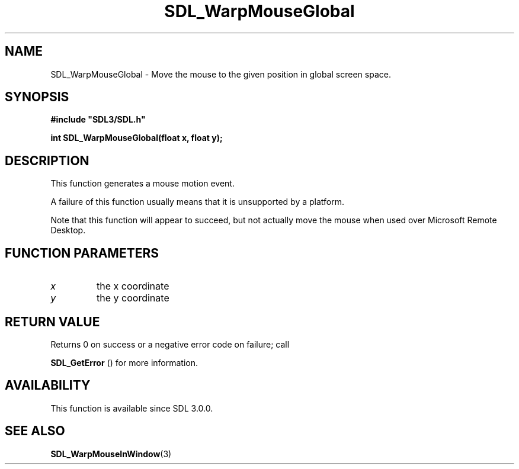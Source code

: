 .\" This manpage content is licensed under Creative Commons
.\"  Attribution 4.0 International (CC BY 4.0)
.\"   https://creativecommons.org/licenses/by/4.0/
.\" This manpage was generated from SDL's wiki page for SDL_WarpMouseGlobal:
.\"   https://wiki.libsdl.org/SDL_WarpMouseGlobal
.\" Generated with SDL/build-scripts/wikiheaders.pl
.\"  revision 60dcaff7eb25a01c9c87a5fed335b29a5625b95b
.\" Please report issues in this manpage's content at:
.\"   https://github.com/libsdl-org/sdlwiki/issues/new
.\" Please report issues in the generation of this manpage from the wiki at:
.\"   https://github.com/libsdl-org/SDL/issues/new?title=Misgenerated%20manpage%20for%20SDL_WarpMouseGlobal
.\" SDL can be found at https://libsdl.org/
.de URL
\$2 \(laURL: \$1 \(ra\$3
..
.if \n[.g] .mso www.tmac
.TH SDL_WarpMouseGlobal 3 "SDL 3.0.0" "SDL" "SDL3 FUNCTIONS"
.SH NAME
SDL_WarpMouseGlobal \- Move the mouse to the given position in global screen space\[char46]
.SH SYNOPSIS
.nf
.B #include \(dqSDL3/SDL.h\(dq
.PP
.BI "int SDL_WarpMouseGlobal(float x, float y);
.fi
.SH DESCRIPTION
This function generates a mouse motion event\[char46]

A failure of this function usually means that it is unsupported by a
platform\[char46]

Note that this function will appear to succeed, but not actually move the
mouse when used over Microsoft Remote Desktop\[char46]

.SH FUNCTION PARAMETERS
.TP
.I x
the x coordinate
.TP
.I y
the y coordinate
.SH RETURN VALUE
Returns 0 on success or a negative error code on failure; call

.BR SDL_GetError
() for more information\[char46]

.SH AVAILABILITY
This function is available since SDL 3\[char46]0\[char46]0\[char46]

.SH SEE ALSO
.BR SDL_WarpMouseInWindow (3)
